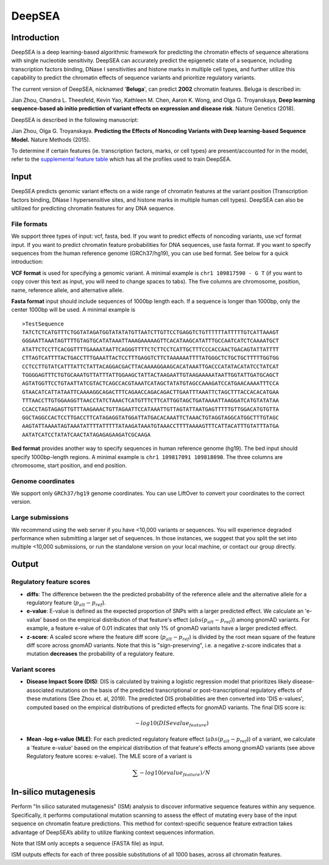 =======
DeepSEA
=======

Introduction
------------

DeepSEA is a deep learning-based algorithmic framework for predicting the chromatin effects of sequence alterations with single nucleotide sensitivity. DeepSEA can accurately predict the epigenetic state of a sequence, including transcription factors binding, DNase I sensitivities and histone marks in multiple cell types, and further utilize this capability to predict the chromatin effects of sequence variants and prioritize regulatory variants.

The current version of DeepSEA, nicknamed '**Beluga**', can predict **2002** chromatin features. Beluga is described in:

Jian Zhou, Chandra L. Theesfeld, Kevin Yao, Kathleen M. Chen, Aaron K. Wong, and Olga G. Troyanskaya, **Deep learning sequence-based ab initio prediction of variant effects on expression and disease risk**. Nature Genetics (2018).

DeepSEA is described in the following manuscript:

Jian Zhou, Olga G. Troyanskaya. **Predicting the Effects of Noncoding Variants with Deep learning-based Sequence Model.** Nature Methods (2015).

To determine if certain features (ie. transcription factors, marks, or cell types) are present/accounted for in the model, refer to the `supplemental feature table <https://s3-us-west-2.amazonaws.com/humanbase-dev/deepsea/examples/41588_2019_420_MOESM9_ESM.csv>`_ which has all the profiles used to train DeepSEA.

Input
-----

DeepSEA predicts genomic variant effects on a wide range of chromatin features at the variant position (Transcription factors binding, DNase I hypersensitive sites, and histone marks in multiple human cell types). DeepSEA can also be ultilized for predicting chromatin features for any DNA sequence.

File formats
~~~~~~~~~~~~
We support three types of input: vcf, fasta, bed. If you want to predict effects of noncoding variants, use vcf format input. If you want to predict chromatin feature probabilities for DNA sequences, use fasta format. If you want to specify sequences from the human reference genome (GRCh37/hg19), you can use bed format. See below for a quick introduction:

**VCF format** is used for specifying a genomic variant. A minimal example is ``chr1 109817590 - G T`` (if you want to copy cover this text as input, you will need to change spaces to tabs). The five columns are chromosome, position, name, reference allele, and alternative allele.

**Fasta format** input should include sequences of 1000bp length each. If a sequence is longer than 1000bp, only the center 1000bp will be used. A minimal example is ::

  >TestSequence
  TATCTCTCATGTTTCTGGTATAGATGGTATATATGTTAATCTTGTTCCTGAGGTCTGTTTTTTATTTTTGTCATTAAAGT
  GGGAATTAAATAGTTTTGTAGTGCATATAAATTAAAGAAAAAGTTCACATAAGCATATTTGCCAATCATCTCAAAATGCT
  ATATTCTCCTTCACGGTTTTGAAAATAATTCAGGGTTTTCTCTTCCTCATTGCTTTCCCACCAACTGACAGTATTATTTT
  CTTAGTCATTTTACTGACCTTTGAAATTACTCCTTTGAGGTCTTCTAAAAAATTTTATGGGCTCTGCTGCTTTTTGGTGG
  CCTCCTTGTATCATTTATTCTATTACAGGACGACTTACAAAAGGAAGCACATAAATTGACCCATATACATATCCTATCAT
  TGGGGAGTTTCTGTGCAAATGTTATTTATTGGAAGCTATTACTAAGAATTGTAAGAAAAATAATTGGTATTGATGCAGCT
  AGTATGGTTCCTGTAATTATCGTACTCAGCCACGTAAATCATAGCTATATGTAGCCAAAGATCCATGAACAAAATTTCCA
  GTAACATCATTATAATTCAAAAGGCAGACTTTCAGAACCAGACAGACTTGAATTTAAATTCTAGCTTTACCACACATGAA
  TTTAACCTTGTGGAAGGTTAACCTATCTAAACTCATGTTTCTTCATTGGTAGCTGATAAAATTAAGGATCATGTATATAA
  CCACCTAGTAGAGTTGTTTAAGAAACTGTTAGAATTCCATAAATTGTTAGTATTAATGAGTTTTTGTTGGACATGTGTTA
  GGCTAGGCCACTCCTTGACCTTCATAGAGGTATGGATTATGACACAAATTCTAAACTGTAGGTAGGCATGGCTTTGTAGC
  AAGTATTAAAATAGTAAATATTTTATTTTTATAAGATAAATGTAAACCTTTTAAAAGTTTCATTACATTTGTATTTATGA
  AATATCATCCTATATCAACTATAGAGAGAAGATCGCAAGA


**Bed format** provides another way to specify sequences in human reference genome (hg19). The bed input should specify 1000bp-length regions. A minimal example is ``chr1 109817091 109818090``. The three columns are chromosome, start position, and end position.

Genome coordinates
~~~~~~~~~~~~~~~~~~
We support only ``GRCh37/hg19`` genome coordinates. You can use LiftOver to convert your coordinates to the correct version.

Large submissions
~~~~~~~~~~~~~~~~~
We recommend using the web server if you have <10,000 variants or sequences. You will experience degraded performance when submitting a larger set of sequences. In those instances, we suggest that you split the set into multiple <10,000 submissions, or run the standalone version on your local machine, or contact our group directly.


Output
------

Regulatory feature scores
~~~~~~~~~~~~~~~~~~~~~~~~~
* **diffs**: The difference between the the predicted probability of the reference allele and the alternative allele for a regulatory feature (:math:`p_{alt} -p_{ref}`).
* **e-value**: E-value is defined as the expected proportion of SNPs with a larger predicted effect. We calculate an 'e-value' based on the empirical distribution of that feature's effect (:math:`abs(p_{alt} -p_{ref})`) among gnomAD variants. For example, a feature e-value of 0.01 indicates that only 1% of gnomAD variants have a larger predicted effect.
* **z-score**: A scaled score where the feature diff score (:math:`p_{alt} -p_{ref}`) is divided by the root mean square of the feature diff score across gnomAD variants. Note that this is "sign-preserving", i.e. a negative z-score indicates that a mutation **decreases** the probability of a regulatory feature.

Variant scores
~~~~~~~~~~~~~~

* **Disease Impact Score (DIS)**: DIS is calculated by training a logistic regression model that prioritizes likely disease-associated mutations on the basis of the predicted transcriptional or post-transcriptional regulatory effects of these mutations (See Zhou et. al, 2019). The predicted DIS probabilities are then converted into 'DIS e-values', computed based on the empirical distributions of predicted effects for gnomAD variants. The final DIS score is:

  .. math::
      -log10(DIS evalue_{feature})

* **Mean -log e-value (MLE)**: For each predicted regulatory feature effect (:math:`abs(p_{alt}-p_{ref}`)) of a variant, we calculate a 'feature e-value' based on the empirical distribution of that feature's effects among gnomAD variants (see above Regulatory feature scores: e-value). The MLE score of a variant is

  .. math::
      \sum -log10(evalue_{feature}) / N

In-silico mutagenesis
---------------------
Perform "In silico saturated mutagenesis" (ISM) analysis to discover informative sequence features within any sequence. Specifically, it performs computational mutation scanning to assess the effect of mutating every base of the input sequence on chromatin feature predictions. This method for context-specific sequence feature extraction takes advantage of DeepSEA’s ability to utilize flanking context sequences information.

Note that ISM only accepts a sequence (FASTA file) as input.

ISM outputs effects for each of three possible substitutions of all 1000 bases, across all chromatin features.
